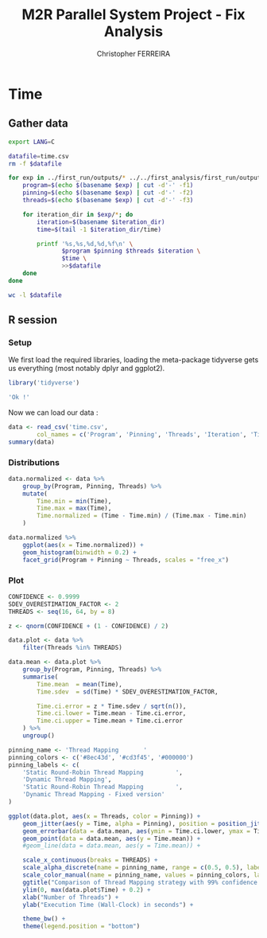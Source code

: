 #+TITLE: M2R Parallel System Project - Fix Analysis
#+AUTHOR: Christopher FERREIRA

* Time
** Gather data

#+BEGIN_SRC sh
  export LANG=C

  datafile=time.csv
  rm -f $datafile

  for exp in ../first_run/outputs/* ../../first_analysis/first_run/outputs/* ../../first_analysis/second_run/outputs/*; do
      program=$(echo $(basename $exp) | cut -d'-' -f1)
      pinning=$(echo $(basename $exp) | cut -d'-' -f2)
      threads=$(echo $(basename $exp) | cut -d'-' -f3)

      for iteration_dir in $exp/*; do
          iteration=$(basename $iteration_dir)
          time=$(tail -1 $iteration_dir/time)

          printf '%s,%s,%d,%d,%f\n' \
                 $program $pinning $threads $iteration \
                 $time \
                 >>$datafile
      done
  done

  wc -l $datafile
#+END_SRC

#+RESULTS:
: 1700 time.csv

** R session
   :PROPERTIES:
   :colnames: yes
   :session: *m2r_ps_17_first_analysis*
   :unit: px
   :END:

*** Setup

We first load the required libraries, loading the meta-package tidyverse
gets us everything (most notably dplyr and ggplot2).

#+BEGIN_SRC R :colnames no :results value verbatim
  library('tidyverse')

  'Ok !'
#+END_SRC

#+RESULTS:
: Ok !

Now we can load our data :
#+BEGIN_SRC R
  data <- read_csv('time.csv',
          col_names = c('Program', 'Pinning', 'Threads', 'Iteration', 'Time'))
  summary(data)
#+END_SRC

#+RESULTS:
| Program          | Pinning          | Threads       | Iteration     | Time          |
|------------------+------------------+---------------+---------------+---------------|
| Length:1700      | Length:1700      | Min.   : 8.00 | Min.   : 1.00 | Min.   : 0.89 |
| Class :character | Class :character | 1st Qu.:24.00 | 1st Qu.:10.00 | 1st Qu.: 5.30 |
| Mode  :character | Mode  :character | Median :40.00 | Median :19.00 | Median :10.80 |
| nil              | nil              | Mean   :36.99 | Mean   :20.21 | Mean   :14.41 |
| nil              | nil              | 3rd Qu.:56.00 | 3rd Qu.:28.00 | 3rd Qu.:20.77 |
| nil              | nil              | Max.   :64.00 | Max.   :50.00 | Max.   :62.68 |

*** Distributions

#+BEGIN_SRC R :results output graphics :width 1200 :height 800 :file time-distributions.png
  data.normalized <- data %>%
      group_by(Program, Pinning, Threads) %>%
      mutate(
          Time.min = min(Time),
          Time.max = max(Time),
          Time.normalized = (Time - Time.min) / (Time.max - Time.min)
      )

  data.normalized %>%
      ggplot(aes(x = Time.normalized)) +
      geom_histogram(binwidth = 0.2) +
      facet_grid(Program + Pinning ~ Threads, scales = "free_x")
#+END_SRC

#+RESULTS:
[[file:time-distributions.png]]

*** Plot

#+BEGIN_SRC R :results output graphics :width 900 :height 600 :file time-plot.png
  CONFIDENCE <- 0.9999
  SDEV_OVERESTIMATION_FACTOR <- 2
  THREADS <- seq(16, 64, by = 8)

  z <- qnorm(CONFIDENCE + (1 - CONFIDENCE) / 2)

  data.plot <- data %>%
      filter(Threads %in% THREADS)

  data.mean <- data.plot %>%
      group_by(Program, Pinning, Threads) %>%
      summarise(
          Time.mean  = mean(Time),
          Time.sdev  = sd(Time) * SDEV_OVERESTIMATION_FACTOR,

          Time.ci.error = z * Time.sdev / sqrt(n()),
          Time.ci.lower = Time.mean - Time.ci.error,
          Time.ci.upper = Time.mean + Time.ci.error
      ) %>%
      ungroup()

  pinning_name <- 'Thread Mapping       '
  pinning_colors <- c('#8ec43d', '#cd3f45', '#000000')
  pinning_labels <- c(
      'Static Round-Robin Thread Mapping         ',
      'Dynamic Thread Mapping',
      'Static Round-Robin Thread Mapping         ',
      'Dynamic Thread Mapping - Fixed version'
  )

  ggplot(data.plot, aes(x = Threads, color = Pinning)) +
      geom_jitter(aes(y = Time, alpha = Pinning), position = position_jitter(width = 3.2)) +
      geom_errorbar(data = data.mean, aes(ymin = Time.ci.lower, ymax = Time.ci.upper), width=1) +
      geom_point(data = data.mean, aes(y = Time.mean)) +
      #geom_line(data = data.mean, aes(y = Time.mean)) +

      scale_x_continuous(breaks = THREADS) +
      scale_alpha_discrete(name = pinning_name, range = c(0.5, 0.5), labels = pinning_labels) +
      scale_color_manual(name = pinning_name, values = pinning_colors, labels = pinning_labels) +
      ggtitle("Comparison of Thread Mapping strategy with 99% confidence intervals (Lower is better)") +
      ylim(0, max(data.plot$Time) + 0.2) +
      xlab("Number of Threads") +
      ylab("Execution Time (Wall-Clock) in seconds") +

      theme_bw() +
      theme(legend.position = "bottom")
#+END_SRC

#+RESULTS:
[[file:time-plot.png]]


